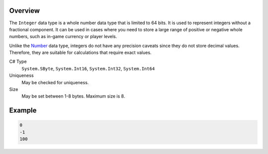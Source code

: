 Overview
==========

The ``Integer`` data type is a whole number data type that is limited to 64 bits. It is used to represent integers without a fractional component. It can be used in cases where you need to store a large range of positive or negative whole numbers, such as in-game currency or player levels.

Unlike the `Number  <number.rst>`_ data type, integers do not have any precision caveats since they do not store decimal values. Therefore, they are suitable for calculations that require exact values.

C# Type
   ``System.SByte``, ``System.Int16``, ``System.Int32``, ``System.Int64``
Uniqueness
   May be checked for uniqueness.
Size
   May be set between 1-8 bytes. Maximum size is 8.

Example
=======
.. code-block:: js

  0
  -1
  100